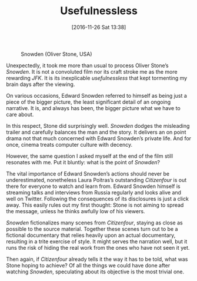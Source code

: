 #+DATE: [2016-11-26 Sat 13:38]
#+OPTIONS: toc:nil num:nil todo:nil pri:nil tags:nil ^:nil
#+CATEGORY: Film criticism
#+TAGS:
#+DESCRIPTION:
#+TITLE: Usefulnessless

#+CAPTION: Snowden (Oliver Stone, USA)
#+ATTR_HTML: :alt Snowden image :title Snowden :align center
[[file:snowden.jpeg]]

Unexpectedly, it took me more than usual to process Oliver Stone’s /Snowden/. It
is not a convoluted film nor its craft stroke me as the more rewarding /JFK/. It
is its inexplicable /usefulnessless/ that kept tormenting my brain days after the
viewing.

On various occasions, Edward Snowden referred to himself as being just a piece
of the bigger picture, the least significant detail of an ongoing narrative. It
is, and always has been, the bigger picture what we have to care about.

In this respect, Stone did surprisingly well. /Snowden/ dodges the misleading
trailer and carefully balances the man and the story. It delivers an on point
drama not that much concerned with Edward Snowden’s private life. And for once,
cinema treats computer culture with decency.

However, the same question I asked myself at the end of the film still resonates
with me. Put it bluntly: what is the point of /Snowden/?

The vital importance of Edward Snowden’s actions should never be underestimated,
nonetheless Laura Poitras’s outstanding /Citizenfour/ is out there for everyone to
watch and learn from. Edward Snowden himself is streaming talks and interviews
from Russia regularly and looks alive and well on Twitter. Following the
consequences of its disclosures is just a click away. This easily rules out my
first thought: Stone is not aiming to spread the message, unless he thinks
awfully low of his viewers.

/Snowden/ fictionalizes many scenes from /Citizenfour/, staying as close as possible
to the source material. Together these scenes turn out to be a fictional
documentary that relies heavily upon an actual documentary, resulting in a trite
exercise of style. It might serves the narration well, but it runs the risk of
hiding the real work from the ones who have not seen it yet.

Then again, if /Citizenfour/ already tells it the way it has to be told, what was
Stone hoping to achieve? Of all the things we could have done after watching
/Snowden/, speculating about its objective is the most trivial one.

# snowden.jpeg http://filmsinwords.files.wordpress.com/2016/11/snowden.jpeg
